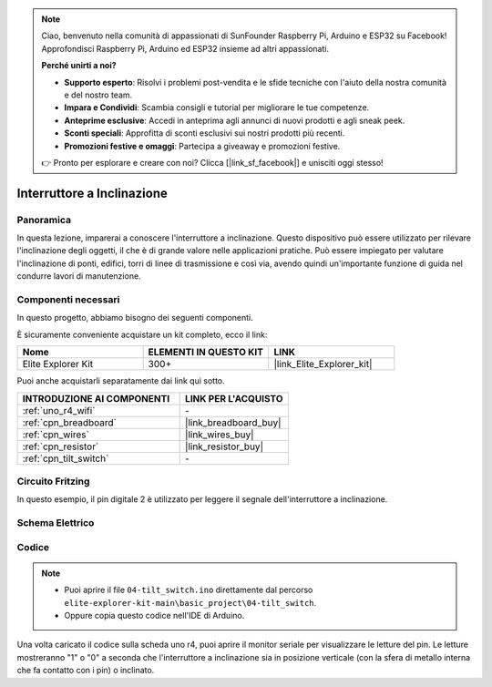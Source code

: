 .. note::

    Ciao, benvenuto nella comunità di appassionati di SunFounder Raspberry Pi, Arduino e ESP32 su Facebook! Approfondisci Raspberry Pi, Arduino ed ESP32 insieme ad altri appassionati.

    **Perché unirti a noi?**

    - **Supporto esperto**: Risolvi i problemi post-vendita e le sfide tecniche con l'aiuto della nostra comunità e del nostro team.
    - **Impara e Condividi**: Scambia consigli e tutorial per migliorare le tue competenze.
    - **Anteprime esclusive**: Accedi in anteprima agli annunci di nuovi prodotti e agli sneak peek.
    - **Sconti speciali**: Approfitta di sconti esclusivi sui nostri prodotti più recenti.
    - **Promozioni festive e omaggi**: Partecipa a giveaway e promozioni festive.

    👉 Pronto per esplorare e creare con noi? Clicca [|link_sf_facebook|] e unisciti oggi stesso!

.. _basic_tilt_switch:

Interruttore a Inclinazione
===============================

.. https://docs.sunfounder.com/projects/vincent-kit/en/latest/arduino/2.17_tilt_switch.html#ar-tilt

Panoramica
---------------

In questa lezione, imparerai a conoscere l'interruttore a inclinazione. Questo dispositivo può essere utilizzato per rilevare l'inclinazione degli oggetti, il che è di grande valore nelle applicazioni pratiche. Può essere impiegato per valutare l'inclinazione di ponti, edifici, torri di linee di trasmissione e così via, avendo quindi un'importante funzione di guida nel condurre lavori di manutenzione.

Componenti necessari
-------------------------

In questo progetto, abbiamo bisogno dei seguenti componenti.

È sicuramente conveniente acquistare un kit completo, ecco il link:

.. list-table::
    :widths: 20 20 20
    :header-rows: 1

    *   - Nome	
        - ELEMENTI IN QUESTO KIT
        - LINK
    *   - Elite Explorer Kit
        - 300+
        - |link_Elite_Explorer_kit|

Puoi anche acquistarli separatamente dai link qui sotto.

.. list-table::
    :widths: 30 20
    :header-rows: 1

    *   - INTRODUZIONE AI COMPONENTI
        - LINK PER L'ACQUISTO

    *   - :ref:`uno_r4_wifi`
        - \-
    *   - :ref:`cpn_breadboard`
        - |link_breadboard_buy|
    *   - :ref:`cpn_wires`
        - |link_wires_buy|
    *   - :ref:`cpn_resistor`
        - |link_resistor_buy|
    *   - :ref:`cpn_tilt_switch`
        - \-

Circuito Fritzing
---------------------

In questo esempio, il pin digitale 2 è utilizzato per leggere il segnale dell'interruttore a inclinazione.

.. image:: img/04-tilt_switch_bb.png
   :align: center
   :width: 85%

Schema Elettrico
-----------------------

.. image:: img/04_tilt_switch_schematic.png
   :align: center
   :width: 70%

Codice
----------

.. note::

    * Puoi aprire il file ``04-tilt_switch.ino`` direttamente dal percorso ``elite-explorer-kit-main\basic_project\04-tilt_switch``.
    * Oppure copia questo codice nell'IDE di Arduino.

.. raw:: html

    <iframe src=https://create.arduino.cc/editor/sunfounder01/d85d75d9-e491-424c-93be-95e1f4e99549/preview?embed style="height:510px;width:100%;margin:10px 0" frameborder=0></iframe>

Una volta caricato il codice sulla scheda uno r4, puoi aprire il monitor seriale per visualizzare le letture del pin. Le letture mostreranno "1" o "0" a seconda che l'interruttore a inclinazione sia in posizione verticale (con la sfera di metallo interna che fa contatto con i pin) o inclinato.
